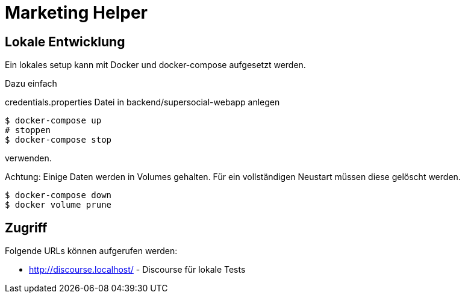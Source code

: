 = Marketing Helper

== Lokale Entwicklung
Ein lokales setup kann mit Docker und docker-compose aufgesetzt werden.

Dazu einfach

credentials.properties Datei in backend/supersocial-webapp anlegen

[source,shell]
----
$ docker-compose up
# stoppen
$ docker-compose stop
----

verwenden.

Achtung: Einige Daten werden in Volumes gehalten.
Für ein vollständigen Neustart müssen diese gelöscht werden.

[source,shell]
----
$ docker-compose down
$ docker volume prune
----

== Zugriff
Folgende URLs können aufgerufen werden:

* http://discourse.localhost/  -  Discourse für lokale Tests